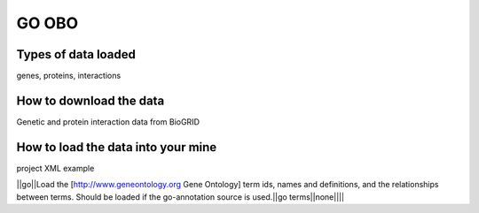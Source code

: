 GO OBO
================================


Types of data loaded
--------------------

genes, proteins, interactions 

How to download the data 
---------------------------

Genetic and protein interaction data from BioGRID  

How to load the data into your mine
--------------------------------------

project XML example


||go||Load the [http://www.geneontology.org Gene Ontology] term ids, names and definitions, and the relationships between terms.  Should be loaded if the go-annotation source is used.||go terms||none||||